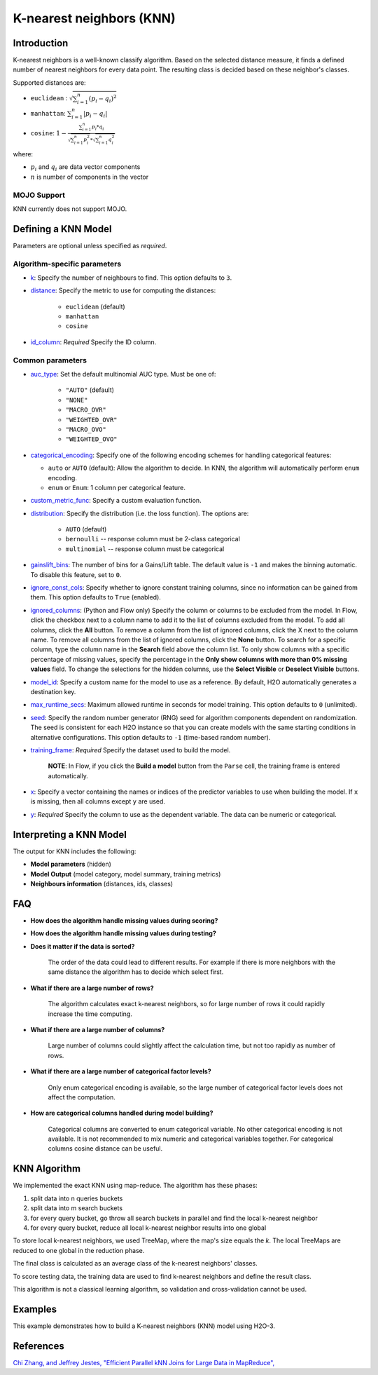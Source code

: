 K-nearest neighbors (KNN)
-------------------------

Introduction
~~~~~~~~~~~~

K-nearest neighbors is a well-known classify algorithm. Based on the selected distance measure, it finds a defined number of nearest neighbors for every data point. The resulting class is decided based on these neighbor's classes. 

Supported distances are:

- ``euclidean`` :   :math:`\sqrt{\sum_{i=1}^{n}{(p_i - q_i)^2}}`
- ``manhattan``:    :math:`\sum_{i=1}^{n}{|p_i - q_i|}`
- ``cosine``:       :math:`1 - \frac{\sum_{i=1}^{n} p_i * q_i}{\sqrt{\sum_{i=1}^{n} p_i^2} * \sqrt{\sum_{i=1}^{n} q_i^2}}`

where:

- :math:`p_i` and :math:`q_i` are data vector components 
- :math:`n` is number of components in the vector


MOJO Support
''''''''''''

KNN currently does not support MOJO. 

Defining a KNN Model
~~~~~~~~~~~~~~~~~~~~

Parameters are optional unless specified as *required*.

Algorithm-specific parameters
'''''''''''''''''''''''''''''


-  `k <algo-params/k.html>`__: Specify the number of neighbours to find. This option defaults to ``3``.

-  `distance <algo-params/distance.html>`__: Specify the metric to use for computing the distances:

    -  ``euclidean`` (default)
    -  ``manhattan``
    -  ``cosine``

- `id_column <algo-params/id_column.html>`__: *Required* Specify the ID column.

Common parameters
'''''''''''''''''

- `auc_type <algo-params/auc_type.html>`__: Set the default multinomial AUC type. Must be one of:

    - ``"AUTO"`` (default)
    - ``"NONE"``
    - ``"MACRO_OVR"``
    - ``"WEIGHTED_OVR"``
    - ``"MACRO_OVO"``
    - ``"WEIGHTED_OVO"``

- `categorical_encoding <algo-params/categorical_encoding.html>`__: Specify one of the following encoding schemes for handling categorical features:

  - ``auto`` or ``AUTO`` (default): Allow the algorithm to decide. In KNN, the algorithm will automatically perform ``enum`` encoding.
  - ``enum`` or ``Enum``: 1 column per categorical feature.

-  `custom_metric_func <algo-params/custom_metric_func.html>`__: Specify a custom evaluation function.

-  `distribution <algo-params/distribution.html>`__: Specify the distribution (i.e. the loss function). The options are:
      
      - ``AUTO`` (default)
      - ``bernoulli`` -- response column must be 2-class categorical
      - ``multinomial`` -- response column must be categorical

- `gainslift_bins <algo-params/gainslift_bins.html>`__: The number of bins for a Gains/Lift table. The default value is ``-1`` and makes the binning automatic. To disable this feature, set to ``0``.

-  `ignore_const_cols <algo-params/ignore_const_cols.html>`__: Specify whether to ignore constant training columns, since no information can be gained from them. This option defaults to ``True`` (enabled).

-  `ignored_columns <algo-params/ignored_columns.html>`__: (Python and Flow only) Specify the column or columns to be excluded from the model. In Flow, click the checkbox next to a column name to add it to the list of columns excluded from the model. To add all columns, click the **All** button. To remove a column from the list of ignored columns, click the X next to the column name. To remove all columns from the list of ignored columns, click the **None** button. To search for a specific column, type the column name in the **Search** field above the column list. To only show columns with a specific percentage of missing values, specify the percentage in the **Only show columns with more than 0% missing values** field. To change the selections for the hidden columns, use the **Select Visible** or **Deselect Visible** buttons.

-  `model_id <algo-params/model_id.html>`__: Specify a custom name for the model to use as a reference. By default, H2O automatically generates a destination key.

-  `max_runtime_secs <algo-params/max_runtime_secs.html>`__: Maximum allowed runtime in seconds for model training.  This option defaults to ``0`` (unlimited).

-  `seed <algo-params/seed.html>`__: Specify the random number generator (RNG) seed for algorithm components dependent on randomization. The seed is consistent for each H2O instance so that you can create models with the same starting conditions in alternative configurations. This option defaults to ``-1`` (time-based random number).

-  `training_frame <algo-params/training_frame.html>`__: *Required* Specify the dataset used to build the model. 
      
      **NOTE**: In Flow, if you click the **Build a model** button from the ``Parse`` cell, the training frame is entered automatically.

-  `x <algo-params/x.html>`__: Specify a vector containing the names or indices of the predictor variables to use when building the model. If ``x`` is missing, then all columns except ``y`` are used.

-  `y <algo-params/y.html>`__: *Required* Specify the column to use as the dependent variable. The data can be numeric or categorical.

Interpreting a KNN Model
~~~~~~~~~~~~~~~~~~~~~~~~

The output for KNN includes the following:

-  **Model parameters**  (hidden)
-  **Model Output**  (model category, model summary, training metrics)
-  **Neighbours information**  (distances, ids, classes)

FAQ
~~~

-  **How does the algorithm handle missing values during scoring?**

-  **How does the algorithm handle missing values during testing?**

-  **Does it matter if the data is sorted?**

    The order of the data could lead to different results. For example if there is more neighbors with the same distance the algorithm has to decide which select first. 

-  **What if there are a large number of rows?**

    The algorithm calculates exact k-nearest neighbors, so for large number of rows it could rapidly increase the time computing. 

-  **What if there are a large number of columns?**
    
    Large number of columns could slightly affect the calculation time, but not too rapidly as number of rows. 

-  **What if there are a large number of categorical factor levels?**

    Only enum categorical encoding is available, so the large number of categorical factor levels does not affect the computation. 

-  **How are categorical columns handled during model building?**

    Categorical columns are converted to enum categorical variable. No other categorical encoding is not available. It is not recommended to mix numeric and categorical variables together. For categorical columns cosine distance can be useful. 


KNN Algorithm
~~~~~~~~~~~~~

We implemented the exact KNN using map-reduce. The algorithm has these phases:

1. split data into n queries buckets
2. split data into m search buckets
3. for every query bucket, go throw all search buckets in parallel and find the local k-nearest neighbor
4. for every query bucket, reduce all local k-nearest neighbor results into one global

To store local k-nearest neighbors, we used TreeMap, where the map's size equals the `k`. The local TreeMaps are reduced to one global in the reduction phase.

The final class is calculated as an average class of the k-nearest neighbors' classes.

To score testing data, the training data are used to find k-nearest neighbors and define the result class. 

This algorithm is not a classical learning algorithm, so validation and cross-validation cannot be used.


Examples
~~~~~~~~

This example demonstrates how to build a K-nearest neighbors (KNN) model using H2O-3.

.. tabs::
   .. code-tab:: r R

    library(h2o)
    h2o.init()

    # Import the iris dataset into H2O
    iris.hex <- h2o.importFile("https://s3.amazonaws.com/h2o-public-test-data/smalldata/iris/iris.csv")

    # Generate ID column
    iris.hex$id <- as.h2o(1:nrow(iris.hex))

    # Train a model
    iris.knn <- h2o.knn(x=1:4, y=5, training_frame=iris.hex, id_column = "id", k=3 , distance="euclidean", seed=1234, auc_type="WEIGHTED_OVO")

    # Get performance
    perf <- h2o.performance(iris.knn, iris.hex, auc_type="WEIGHTED_OVO")
    print(perf)
    
    # Get multinomial AUC Table
    auc_table <- h2o.multinomial_auc_table(perf)

    # Get distances table 
    distances <- h2o.getFrame(iris.knn@model$distances)

   .. code-tab:: python

    import h2o
    from h2o.estimators import H2OKnnEstimator
    h2o.init()

    # Import the iris dataset into H2O
    train = h2o.import_file("https://s3.amazonaws.com/h2o-public-test-data/smalldata/iris/iris.csv")

    id_column = "id"
    response_column = "class"
    x_names = ["sepal_len", "sepal_wid", "petal_len", "petal_wid"]

    train[response_column] = train[response_column].asfactor()
    train[id_column] = h2o.H2OFrame(np.arange(0, train.shape[0]))

    model = H2OKnnEstimator(
        k=3,
        id_column=id_column,
        distance="euclidean",
        seed=1234,
        auc_type="macroovr"
    )

    # Train a model
    model.train(y=response_column, x=x_names, training_frame=train)

    # Get the performance
    perf = model.model_performance()
    print(perf)

    # Get the distances
    distances = model.distances()


References
~~~~~~~~~~

`Chi Zhang, and Jeffrey Jestes, "Efficient Parallel kNN Joins for Large Data in MapReduce", <https://ww2.cs.fsu.edu/~czhang/knnjedbt/>`_
